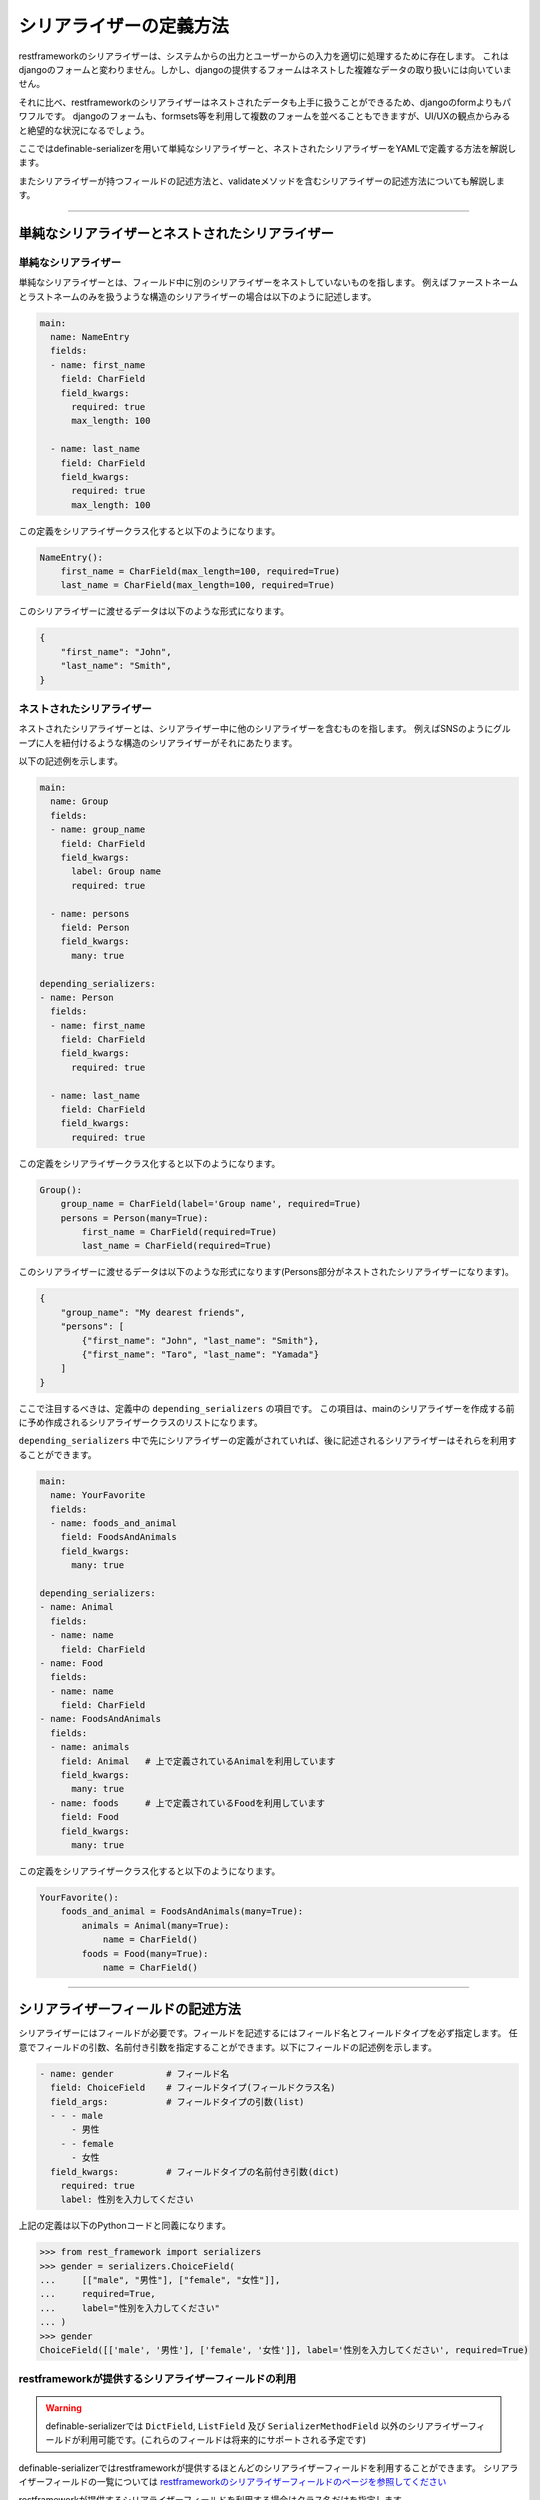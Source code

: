 .. _`how_to_define_serializer`:

==============================================================================
シリアライザーの定義方法
==============================================================================

restframeworkのシリアライザーは、システムからの出力とユーザーからの入力を適切に処理するために存在します。
これはdjangoのフォームと変わりません。しかし、djangoの提供するフォームはネストした複雑なデータの取り扱いには向いていません。

それに比べ、restframeworkのシリアライザーはネストされたデータも上手に扱うことができるため、djangoのformよりもパワフルです。
djangoのフォームも、formsets等を利用して複数のフォームを並べることもできますが、UI/UXの観点からみると絶望的な状況になるでしょう。

ここではdefinable-serializerを用いて単純なシリアライザーと、ネストされたシリアライザーをYAMLで定義する方法を解説します。

またシリアライザーが持つフィールドの記述方法と、validateメソッドを含むシリアライザーの記述方法についても解説します。


------------------------------------------------------------------------------


単純なシリアライザーとネストされたシリアライザー
~~~~~~~~~~~~~~~~~~~~~~~~~~~~~~~~~~~~~~~~~~~~~~~~~~~~~~~~~~~~~~~~~~~~~~~~~~~~~~


単純なシリアライザー
++++++++++++++++++++++++++++++++++++++++++++++++++++++++++++++++++++++++++++++

単純なシリアライザーとは、フィールド中に別のシリアライザーをネストしていないものを指します。
例えばファーストネームとラストネームのみを扱うような構造のシリアライザーの場合は以下のように記述します。

.. code-block:: yaml

    main:
      name: NameEntry
      fields:
      - name: first_name
        field: CharField
        field_kwargs:
          required: true
          max_length: 100

      - name: last_name
        field: CharField
        field_kwargs:
          required: true
          max_length: 100


この定義をシリアライザークラス化すると以下のようになります。

.. code-block:: python

    NameEntry():
        first_name = CharField(max_length=100, required=True)
        last_name = CharField(max_length=100, required=True)


このシリアライザーに渡せるデータは以下のような形式になります。

.. code-block:: json

    {
        "first_name": "John",
        "last_name": "Smith",
    }



ネストされたシリアライザー
++++++++++++++++++++++++++++++++++++++++++++++++++++++++++++++++++++++++++++++

ネストされたシリアライザーとは、シリアライザー中に他のシリアライザーを含むものを指します。
例えばSNSのようにグループに人を紐付けるような構造のシリアライザーがそれにあたります。

以下の記述例を示します。

.. code-block:: yaml

    main:
      name: Group
      fields:
      - name: group_name
        field: CharField
        field_kwargs:
          label: Group name
          required: true

      - name: persons
        field: Person
        field_kwargs:
          many: true

    depending_serializers:
    - name: Person
      fields:
      - name: first_name
        field: CharField
        field_kwargs:
          required: true

      - name: last_name
        field: CharField
        field_kwargs:
          required: true


この定義をシリアライザークラス化すると以下のようになります。

.. code-block:: python

    Group():
        group_name = CharField(label='Group name', required=True)
        persons = Person(many=True):
            first_name = CharField(required=True)
            last_name = CharField(required=True)


このシリアライザーに渡せるデータは以下のような形式になります(Persons部分がネストされたシリアライザーになります)。

.. code-block:: JSON

    {
        "group_name": "My dearest friends",
        "persons": [
            {"first_name": "John", "last_name": "Smith"},
            {"first_name": "Taro", "last_name": "Yamada"}
        ]
    }


ここで注目するべきは、定義中の ``depending_serializers`` の項目です。
この項目は、mainのシリアライザーを作成する前に予め作成されるシリアライザークラスのリストになります。

``depending_serializers`` 中で先にシリアライザーの定義がされていれば、後に記述されるシリアライザーはそれらを利用することができます。

.. code-block:: yaml

    main:
      name: YourFavorite
      fields:
      - name: foods_and_animal
        field: FoodsAndAnimals
        field_kwargs:
          many: true

    depending_serializers:
    - name: Animal
      fields:
      - name: name
        field: CharField
    - name: Food
      fields:
      - name: name
        field: CharField
    - name: FoodsAndAnimals
      fields:
      - name: animals
        field: Animal   # 上で定義されているAnimalを利用しています
        field_kwargs:
          many: true
      - name: foods     # 上で定義されているFoodを利用しています
        field: Food
        field_kwargs:
          many: true

この定義をシリアライザークラス化すると以下のようになります。

.. code-block:: python

    YourFavorite():
        foods_and_animal = FoodsAndAnimals(many=True):
            animals = Animal(many=True):
                name = CharField()
            foods = Food(many=True):
                name = CharField()


------------------------------------------------------------------------------


シリアライザーフィールドの記述方法
~~~~~~~~~~~~~~~~~~~~~~~~~~~~~~~~~~~~~~~~~~~~~~~~~~~~~~~~~~~~~~~~~~~~~~~~~~~~~~

シリアライザーにはフィールドが必要です。フィールドを記述するにはフィールド名とフィールドタイプを必ず指定します。
任意でフィールドの引数、名前付き引数を指定することができます。以下にフィールドの記述例を示します。


.. code-block:: yaml

    - name: gender          # フィールド名
      field: ChoiceField    # フィールドタイプ(フィールドクラス名)
      field_args:           # フィールドタイプの引数(list)
      - - - male
          - 男性
        - - female
          - 女性
      field_kwargs:         # フィールドタイプの名前付き引数(dict)
        required: true
        label: 性別を入力してください


上記の定義は以下のPythonコードと同義になります。

.. code-block:: python

    >>> from rest_framework import serializers
    >>> gender = serializers.ChoiceField(
    ...     [["male", "男性"], ["female", "女性"]],
    ...     required=True,
    ...     label="性別を入力してください"
    ... )
    >>> gender
    ChoiceField([['male', '男性'], ['female', '女性']], label='性別を入力してください', required=True)


restframeworkが提供するシリアライザーフィールドの利用
++++++++++++++++++++++++++++++++++++++++++++++++++++++++++++++++++++++++++++++

.. warning::

    definable-serializerでは ``DictField``, ``ListField`` 及び ``SerializerMethodField``
    以外のシリアライザーフィールドが利用可能です。(これらのフィールドは将来的にサポートされる予定です)

definable-serializerではrestframeworkが提供するほとんどのシリアライザーフィールドを利用することができます。
シリアライザーフィールドの一覧については
`restframeworkのシリアライザーフィールドのページを参照してください <http://www.django-rest-framework.org/api-guide/fields/#serializer-fields>`_

restframeworkが提供するシリアライザーフィールドを利用する場合はクラス名だけを指定します。

.. code-block:: python

    - name: my_checkbox    # フィールド名
      field: BooleanField  # フィールドタイプ

    - name: my_char        # フィールド名
      field: CharField     # フィールドタイプ

    - name: my_regex_field # フィールド名
      field: RegexField    # フィールドタイプ
      field_args:
      - a-zA-Z0-9


サードパーティパッケージが提供するシリアライザーフィールドの利用
++++++++++++++++++++++++++++++++++++++++++++++++++++++++++++++++++++++++++++++

definable-serializerではサードパーティパッケージ、つまりrestframework以外が提供するシリアライザーフィールドも利用可能です。
利用する場合は、各フィールド定義の ``field`` 項目 に ``<パッケージ名>.<モジュール名>.<クラス名>`` の形式で指定します。

.. code-block:: yaml

    main:
      name: AgreementSerailizer
      fields:
      - name: agreement
        field: definable_serializer.extra_fields.CheckRequiredField # サードパッケージが利用するシリアライザーフィールド
        field_kwargs:
          initial: false


この定義をシリアライザークラス化すると以下のようになります。

.. code-block:: python

    IncludeExtraSerializerField():
        agreement = CheckRequiredField()


.. hint::

    definable-serializerでは TemplateHTMLRendererに向けて、いくつかのシリアライザーフィールドを提供しています。
    :ref:`extra_serializer_fields` を御覧ください


.. _`field_i18n`:

フィールドの国際化
++++++++++++++++++++++++++++++++++++++++++++++++++++++++++++++++++++++++++++++

**0.1.12で登場しました**

djangoは国際化機構を提供しているため、システム全体の翻訳を行うことが可能です。

しかしこの機構はgettextを利用するため、コンパイルされた翻訳ファイルをサーバーにデプロイする必要があります。
definable-serializerの目的はデプロイの手間を減らすことなので、残念ながらこの機構を利用するわけにはいきません。

この問題を回避する方法として、localeと翻訳テキストを対にした辞書を翻訳が必要なフィールドに指定し、ユーザーのlocaleを元に翻訳テキストに切り替える方法を利用します。
翻訳のテキストを指定出来るフィールドは引数中の以下の項目になります。

- ``choices`` 引数
- ``label`` キーワード引数
- ``help_text`` キーワード引数
- ``initial`` キーワード引数
- ``style`` キーワード引数中の ``placeholder`` キーワード引数

指定された翻訳テキストは ``request.LANGUAGE_CODE`` 情報を元に取り出され、シリアライザークラスをオブジェクト化する際に適応されます。

また、locale情報に対応するキーが存在しない場合は ``default`` キーにフォールバックするため、必ず指定する必要があります。

.. warning::

    locale情報の取得にはdjangoが提供するLocaleMiddlewareを利用する必要があります。
    settings.pyの ``MIDDLEWARE`` に ``django.middleware.locale.LocaleMiddleware`` を追加してください。
    詳しくは `Translation <https://docs.djangoproject.com/en/1.11/topics/i18n/translation/>`_ を参照してください

以下に翻訳テキストを含めたシリアライザーの定義例を示します。


.. code-block:: yaml

    main:
      name: I18NTest
      fields:
      - name: animal_field
        field: ChoiceField
        field_args:
        - - -
            - default: '------- Please choice me -------'
              ja: '------- 選択してください -------'
          - - dog
            - default: Dog 🐶
              ja: イヌ 🐶
          - - cat
            - default: Cat 😺
              ja: ネコ 😺
          - - rabbit
            - default: Rabbit 🐰
              ja: ウサギ 🐰
        field_kwargs:
          help_text:
            default: Please select one of your favorite animal 😁
            ja: 好きな動物を選んでね 😁
          label:
            default: Favorite Animal
            ja: 好きな動物
      - name: introduction_field
        field: CharField
        field_kwargs:
          help_text:
            default: Please input your introduction.
            ja: 自己紹介を入力してください
          label:
            default: introduction
            ja: 自己紹介
          style:
            base_templaet: textarea.html
            rows: 5
            placeholder:
              default: Lorem ipsum dolor sit amet, consectetur...
              ja: あのイーハトーヴォのすきとおった風、夏でも底に冷たさをもつ...


Browsable APIの画面を確認すると以下の様に翻訳が適応された状態で表示されます。


.. figure:: imgs/transfer_ja.png

    ユーザーのlocaleがjaの場合

.. figure:: imgs/transfer_fallback.png

    ユーザーのlocaleが存在しなかった場合

.. hint::

    国際化が正しく行われたかを確認するためには、ブラウザーの ``Accept-Language`` を変更する必要があります。
    もし、あなたがChromeを利用している場合は `Quick Language Switcher <https://chrome.google.com/webstore/detail/quick-language-switcher/pmjbhfmaphnpbehdanbjphdcniaelfie>`_ の利用をおすすめします。


------------------------------------------------------------------------------


validateメソッドを含んだシリアライザー
~~~~~~~~~~~~~~~~~~~~~~~~~~~~~~~~~~~~~~~~~~~~~~~~~~~~~~~~~~~~~~~~~~~~~~~~~~~~~~
シリアライザーやシリアライザーフィールドにはカスタムされたvalidate用のメソッドを必要とする場合があります。
これらはPythonのコードを記述する必要があります。

definable-serializerではフィールド、シリアライザーともにvalidateメソッドを記述することできます。

.. warning::

    シリアライザーの定義中にvalidateメソッドを記述できることは便利な半面、危険を伴います。
    例えば、シリアライザーの定義を一般のユーザーに記述させたい要望があったとします。
    もし、一般ユーザーがvalidateメソッド中にシンタックスエラーを含む内容を記述してしまうと、エラーでクラッシュしてしまいます。

    また悪意のあるコードを書かれてしまうと、素直にそれが実行されてしまいます！

    もし、一般ユーザーにシリアライザーを記述させたい場合は、 ``allow_validate_method`` オプションを ``False`` にして
    **validateメソッドの記述を不許可にすることを強く推奨します。** 詳しくは以下を御覧ください。

    - :ref:`definable_serializer_by_yaml_field_class`
    - :ref:`definable_serializer_by_json_field_class`
    - :ref:`utility_functions`


フィールドのvalidateメソッド
++++++++++++++++++++++++++++++++++++++++++++++++++++++++++++++++++++++++++++++
フィールドにvalidateメソッドを追加するには以下のように記述します。

.. code-block:: yaml

    main:
      name: FieldValidationTestSerializer
      fields:
        - name: test_field_one
          field: CharField
          field_kwargs:
            required: true

          # Field validation method
          validate_method: |
            def validate_method(self, value):
                from rest_framework import serializers
                if value != "correct_data":
                    raise serializers.ValidationError("Please input 'correct_data'")
                return value


以下にバリデーションの結果を示します。


.. code-block:: python

    >>> from definable_serializer.serializers import build_serializer_by_yaml
    >>> YAML_DEFINE_DATA = """<< FieldValidationTestSerializer YAML DATA >>"""
    >>> serializer_class = build_serializer_by_yaml(YAML_DEFINE_DATA)
    >>> serializer = serializer_class(data={"test_field_one": "test"})

    # フィールドバリデーションエラー例
    >>> serializer.is_valid()
    False
    >>> serializer.errors
    ReturnDict([('test_field_one', ["Please input 'correct_data'"])])

    # フィールドバリデーション成功例
    >>> serializer = serializer_class(data={"test_field_one": "correct_data"})
    >>> serializer.is_valid()
    True


シリアライザーのvalidateメソッド
++++++++++++++++++++++++++++++++++++++++++++++++++++++++++++++++++++++++++++++

パスワードの確認フィールドのように、他のフィールドの入力データを利用する場合はシリアライザーのvalidateメソッドを記述する必要があります。

そのような必要がある場合は以下のように記述します。

.. code-block:: yaml

    main:
      name: PasswordTestSerializer
      fields:
      - name: password
        field: CharField
        field_kwargs:
          required: true
      - name: password_confirm
        field: CharField
        field_kwargs:
          required: true

      # Serializer  validation method
      serializer_validate_method: |-
        def validate_method(self, data):
            from rest_framework import serializers

            if data["password"] != data["password_confirm"]:
                raise serializers.ValidationError({
                    "password_confirm": "The two password fields didn't match.'."
                })
            return data


以下にバリデーションの結果を示します。


.. code-block:: python

    >>> from definable_serializer.serializers import build_serializer_by_yaml
    >>> YAML_DEFINE_DATA = """<< PasswordTestSerializer YAML DATA >>"""
    >>> serializer_class = build_serializer_by_yaml(YAML_DEFINE_DATA)

    # バリデーションエラー例
    >>> serializer = serializer_class(
    ...    data={"password": "new_password", "password_confirm": "foobar"})
    ...
    >>> serializer.is_valid()
    False

    >>> serializer.errors
    ReturnDict([('password_confirm',
                 ["The two password fields didn't match."])])

    # バリデーション成功例
    >>> serializer = serializer_class(
    ...     data={"password": "new_password", "password_confirm": "new_password"})
    ...
    >>> serializer.is_valid()
    True


------------------------------------------------------------------------------


Validatorクラスの利用
~~~~~~~~~~~~~~~~~~~~~~~~~~~~~~~~~~~~~~~~~~~~~~~~~~~~~~~~~~~~~~~~~~~~~~~~~~~~~~

**0.1.11で登場しました。**

validateメソッドはPythonのコードを記述して入力内容のバリデーションを行うことができるため、非常に強力です。
その反面、恐ろしい事態を引き起こす要因でもあります。
また、validateメソッドは使いまわすことができないため、同じルーチンでバリデーションを行いたいフィールドが複数あると、validateメソッドを何度も記述するハメになります。
これは苦行に他なりません。

この問題を解決するには `Validator <http://www.django-rest-framework.org/api-guide/validators/>`_ クラスを利用します。

Validatorクラスを利用する場合は、各フィールドの ``validators`` のリスト中に辞書形式で以下の様に記述します(複数指定可能)。


.. code-block:: yaml

    validators:
      - validator: <パッケージ名>.<モジュール名>.<クラス名>
        args:
          ...
        kwargs:
          ...
      - validator: <パッケージ名>.<モジュール名>.<クラス名>
        args:
          ...
        kwargs:
          ...

利用するValidatorクラスは ``<パッケージ名>.<モジュール名>.<クラス名>`` の形式で指定します。
引数が必要な場合は ``args`` または ``kwargs`` を渡すことができます。

以下にテスト用のValidatorクラスを利用した記述例とバリデーション後の結果を示します。

.. code-block:: yaml

    main:
      name: UsingValidator
      fields:
      - name: hello_only_field
        field: CharField
        field_kwargs:
          style:
            placeholder: "..."
        validators:
          - validator: definable_serializer.tests.test_serializers.CorrectDataValidator
            args:
              - hello
      - name: goodbye_only_field
        field: CharField
        field_kwargs:
          style:
            placeholder: "..."
        validators:
          - validator: definable_serializer.tests.test_serializers.CorrectDataValidator
            args:
            - goodbye

.. figure:: imgs/using_validators.png

    Validatorクラスを利用した例


.. warning::

    CorrectDataValidatorクラスはテスト用です。テスト以外では利用しないように注意してください。


------------------------------------------------------------------------------


カスタムされた基底クラスまたはミックスインクラスの指定
~~~~~~~~~~~~~~~~~~~~~~~~~~~~~~~~~~~~~~~~~~~~~~~~~~~~~~~~~~~~~~~~~~~~~~~~~~~~~~

**0.1.14で登場しました。**

Python のクラス機構はオブジェクト指向プログラミングの標準的な機能を全て提供しています。
クラスの継承メカニズムは、複数の基底クラスを持つことができ、派生クラスで基底クラスの任意のメソッドをオーバライドすることができます。

definable_serializerでは、作成されるシリアライザークラスに対して基底クラス、もしくはミックスインクラスを指定するいくつかの方法を提供しています。


django.settingsで指定する
++++++++++++++++++++++++++++++++++++++++++++++++++++++++++++++++++++++++++++++

以下のように基底クラス、またはミックスインクラスを文字列で複数指定することができます。

.. code-block:: python

    DEFINABLE_SERIALIZER_SETTINGS = {
        "BASE_CLASSES": [
            "foo.bar.MixinClassOne",
            "foo.bar.MixinClassTwo",
            ...
        ]
    }

以降、definable_serializerで作成されるクラスは、上記で指定したクラスを継承します。


build_serializerの引数を指定する
++++++++++++++++++++++++++++++++++++++++++++++++++++++++++++++++++++++++++++++

build_serializer関数を通してシリアライザークラスを作成する場合は、``base_classes`` 引数に基底クラス、またはミックスインクラスを指定します。


.. code-block:: python

    >>> from definable_serializer.serializers import build_serializer
    >>> class MixinClassOne:
    ...     it_is_one = True
    ...
    >>> class MixinClassTwo:
    ...     it_is_two = True
    ...
    >>> serializer_class = build_serializer(
    ...     defn_data
    ...     base_classes=[
    ...         MixinClassOne,
    ...         MixinClassTwo,
    ...     ],
    ... )
    ...
    >>> serializer = serializer_class()
    >>> getattr(serializer, "it_is_one")
    True
    >>> getattr(serializer, "it_is_two")
    True


base_classesの引数は以下のユーティリティ関数でも指定することができます

- :ref:`build_serializer_function`
- :ref:`build_serializer_by_json_function`
- :ref:`build_serializer_by_json_file_function`
- :ref:`build_serializer_by_yaml_function`
